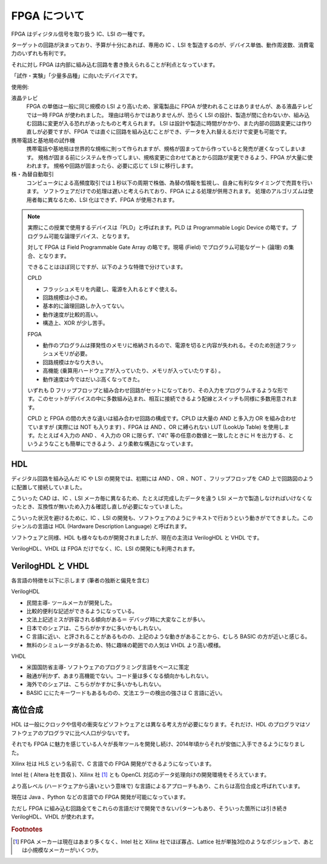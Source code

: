 FPGA について
===============

FPGA はディジタル信号を取り扱う IC、LSI の一種です。

ターゲットの回路が決まっており、予算が十分にあれば、専用の IC 、LSI を製造するのが、デバイス単価、動作周波数、消費電力のいずれも有利です。

それに対し FPGA は内部に組み込む回路を書き換えられることが利点となっています。

「試作・実験」「少量多品種」に向いたデバイスです。



使用例:

液晶テレビ
 FPGA の単価は一般に同じ規模の LSI より高いため、家電製品に FPGA が使われることはありませんが、ある液晶テレビでは一時 FPGA が使われました。
 理由は明らかではありませんが、恐らく LSI の設計、製造が間に合わないか、組み込む回路に変更が入る恐れがあったものと考えられます。
 LSI は設計や製造に時間がかかり、また内部の回路変更には作り直しが必要ですが、FPGA では直ぐに回路を組み込むことができ、データを入れ替えるだけで変更も可能です。

携帯電話と基地局の試作機
 携帯電話や基地局は世界的な規格に則って作られますが、規格が固まってから作っていると発売が遅くなってしまいます。
 規格が固まる前にシステムを作ってしまい、規格変更に合わせてあとから回路が変更できるよう、FPGA が大量に使われます。
 規格や回路が固まったら、必要に応じて LSI に移行します。

株・為替自動取引
 コンピュータによる高頻度取引では１秒以下の周期で株価、為替の情報を監視し、自身に有利なタイミングで売買を行います。
 ソフトウェアだけでの処理は遅いと考えられており、FPGA による処理が併用されます。
 処理のアルゴリズムは使用者毎に異なるため、LSI 化はできず、FPGA が使用されます。



.. note::

 実際にこの授業で使用するデバイスは「PLD」と呼ばれます。PLD は Programmable Logic Device の略です。プログラム可能な論理デバイス、となります。

 対して FPGA は Field Programmable Gate Array の略です。現場 (Field) でプログラム可能なゲート (論理) の集合、となります。

 できることはほぼ同じですが、以下のような特徴で分けています。

 CPLD

 - フラッシュメモリを内蔵し、電源を入れるとすぐ使える。
 - 回路規模は小さめ。
 - 基本的に論理回路しか入ってない。
 - 動作速度が比較的高い。
 - 構造上、XOR が少し苦手。

 FPGA

 - 動作のプログラムは揮発性のメモリに格納されるので、電源を切ると内容が失われる。そのため別途フラッシュメモリが必要。
 - 回路規模はかなり大きい。
 - 高機能 (乗算用ハードウェアが入っていたり、メモリが入っていたりする) 。
 - 動作速度は今ではだいぶ高くなってきた。

 いずれも D フリップフロップと組み合わせ回路がセットになっており、その入力をプログラムするような形です。このセットがデバイスの中に多数組み込まれ、相互に接続できるよう配線とスイッチも同様に多数用意されます。

 CPLD と FPGA の間の大きな違いは組み合わせ回路の構成です。CPLD は大量の AND と多入力 OR を組み合わせていますが (実際には NOT も入ります) 、FPGA は AND 、OR に縛られない LUT (LookUp Table) を使用します。たとえば４入力の AND 、４入力の OR に限らず、\\"4\\" 等の任意の数値と一致したときに H を出力する、というようなことも簡単にできるよう、より柔軟な構造になっています。



HDL
---------

ディジタル回路を組み込んだ IC や LSI の開発では、初期には AND 、OR 、NOT 、フリップフロップを CAD 上で回路図のように配置して接続していました。

こういった CAD は、IC 、LSI メーカ毎に異なるため、たとえば完成したデータを違う LSI メーカで製造しなければいけなくなったとき、互換性が無いため入力＆確認し直しが必要になっていました。

こういった状況を避けるために、IC 、LSI の開発も、ソフトウェアのようにテキストで行おうという動きがでてきました。このジャンルの言語は HDL  (Hardware Description Language) と呼ばれます。

ソフトウェアと同様、HDL も様々なものが開発されましたが、現在の主流は VerilogHDL と VHDL です。

VerilogHDL、VHDL は FPGA だけでなく、IC、LSI の開発にも利用されます。


VerilogHDL と VHDL
-----------------------

各言語の特徴を以下に示します (筆者の独断と偏見を含む) 

VerilogHDL

- 民間主導- ツールメーカが開発した。
- 比較的便利な記述ができるようになっている。
- 文法上記述ミスが許容される傾向がある＝ デバッグ時に大変なことが多い。
- 日本でのシェアは、こちらがかすかに多いかもしれない。
- C 言語に近い、と評されることがあるものの、上記のような動きがあることから、むしろ BASIC の方が近いと感じる。
- 無料のシミュレータがあるため、特に趣味の範囲での人気は VHDL より高い模様。

VHDL

- 米国国防省主導- ソフトウェアのプログラミング言語をベースに策定
- 融通が利かず、あまり高機能でない。コード量は多くなる傾向かもしれない。
- 海外でのシェアは、こちらがかすかに多いかもしれない。
- BASIC ににたキーワードもあるものの、文法エラーの検出の強さは C 言語に近い。


高位合成
-------------

HDL は一般にクロックや信号の衝突などソフトウェアとは異なる考え方が必要になります。それだけ、HDL のプログラマはソフトウェアのプログラマに比べ人口が少ないです。

それでも FPGA に魅力を感じている人々が長年ツールを開発し続け、2014年頃からそれが安価に入手できるようになりました。

Xilinx 社は HLS という名前で、C 言語での FPGA 開発ができるようになっています。

Intel 社 ( Altera 社を買収 )、Xilinx 社 [#f1]_ とも OpenCL 対応のデータ処理向けの開発環境をそろえています。

より高レベル (ハードウェアから遠いという意味で) な言語によるアプローチもあり、これらは高位合成と呼ばれています。

現在は Java 、Python などの言語での FPGA 開発が可能になっています。

ただし FPGA に組み込む回路全てをこれらの言語だけで開発できないパターンもあり、そういった箇所には引き続き VerilogHDL、VHDL が使われます。



.. rubric:: Footnotes

.. [#f1] FPGA メーカーは現在はあまり多くなく、Intel 社と Xilinx 社でほぼ寡占、Lattice 社が単独3位のようなポジションで、あとは小規模なメーカーがいくつか。
